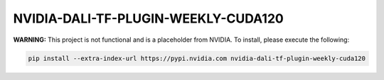 NVIDIA-DALI-TF-PLUGIN-WEEKLY-CUDA120
====================================

**WARNING:** This project is not functional and is a placeholder from NVIDIA.
To install, please execute the following:

.. code-block:: bash

    pip install --extra-index-url https://pypi.nvidia.com nvidia-dali-tf-plugin-weekly-cuda120
